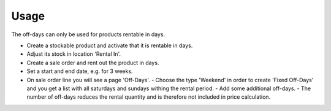 
Usage
-----

The off-days can only be used for products rentable in days.

- Create a stockable product and activate that it is rentable in days.
- Adjust its stock in location 'Rental In'.
- Create a sale order and rent out the product in days.
- Set a start and end date, e.g. for 3 weeks.
- On sale order line you will see a page 'Off-Days'.
  - Choose the type 'Weekend' in order to create 'Fixed Off-Days' and you get a list with all saturdays and sundays withing the rental period.   
  - Add some additional off-days.
  - The number of off-days reduces the rental quantity and is therefore not included in price calculation.

